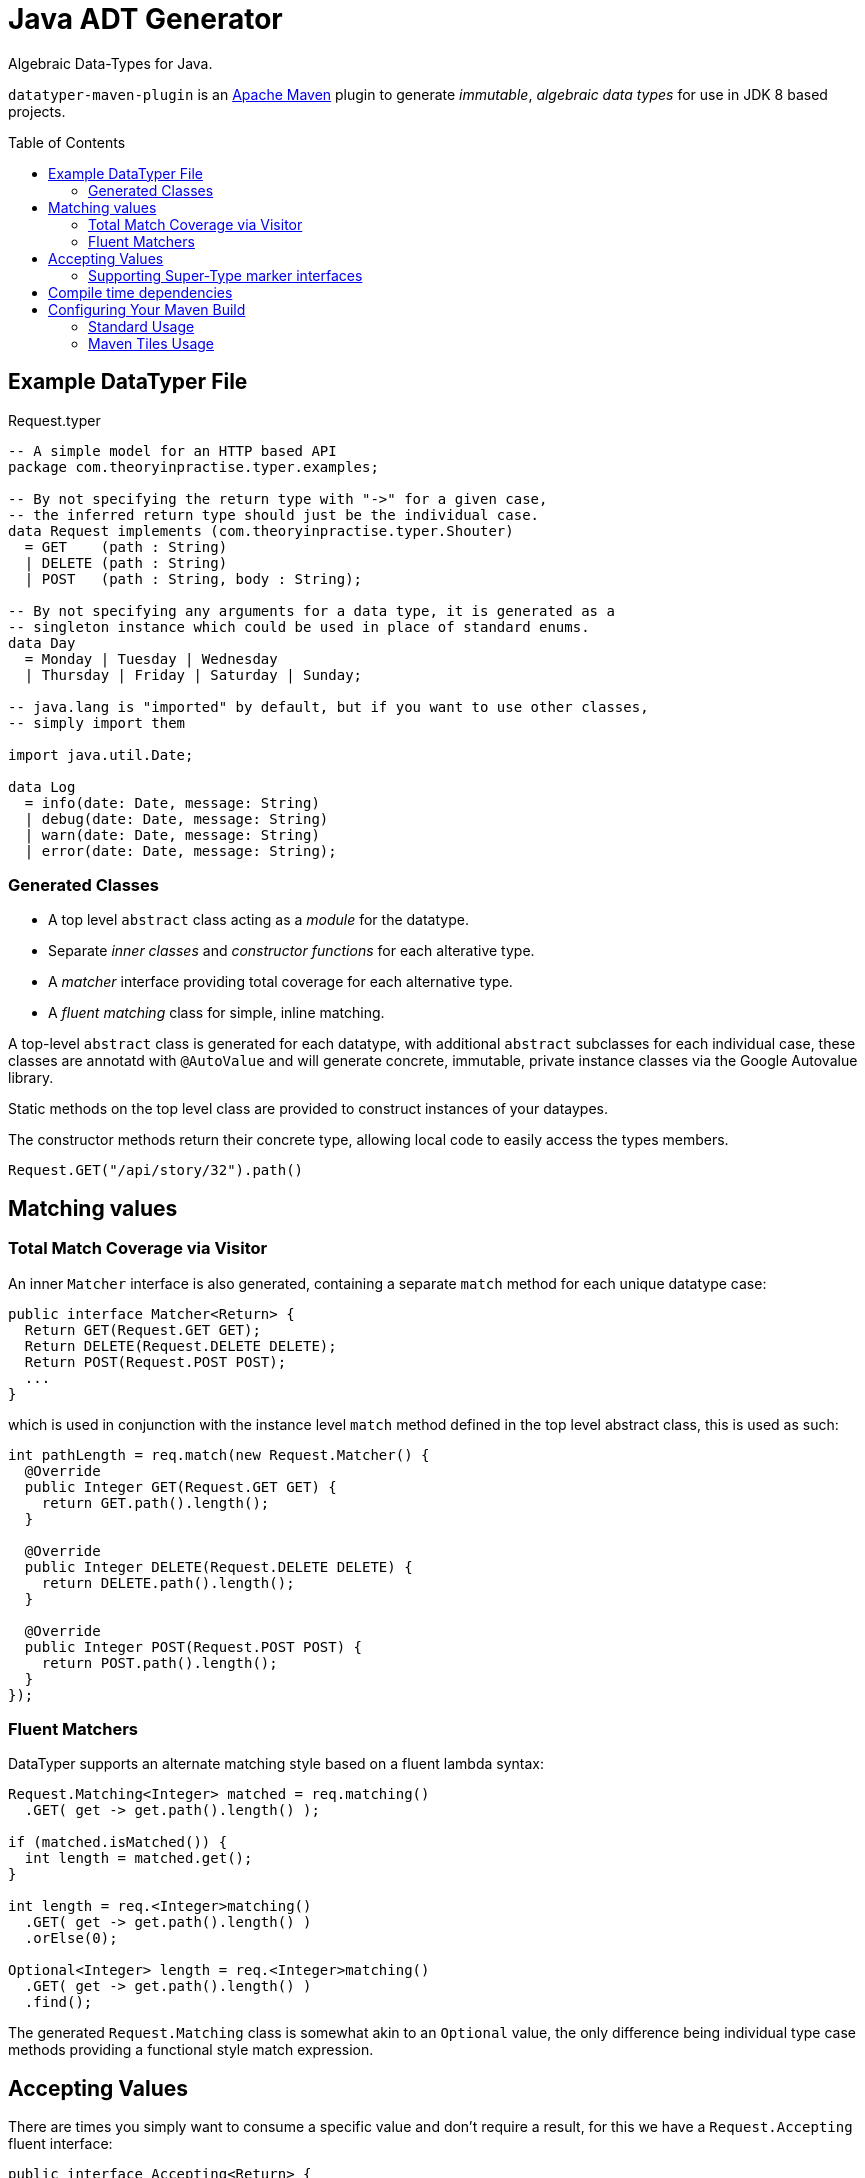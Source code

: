 # Java ADT Generator
:toc:
:toc-placement: preamble

Algebraic Data-Types for Java.

`datatyper-maven-plugin` is an http://maven.apache.org[Apache Maven] plugin to generate _immutable_, _algebraic data types_ for use in JDK 8 based projects.

## Example DataTyper File

.Request.typer
[source,haskell]
----
-- A simple model for an HTTP based API
package com.theoryinpractise.typer.examples;

-- By not specifying the return type with "->" for a given case,
-- the inferred return type should just be the individual case.
data Request implements (com.theoryinpractise.typer.Shouter)
  = GET    (path : String)
  | DELETE (path : String)
  | POST   (path : String, body : String);

-- By not specifying any arguments for a data type, it is generated as a
-- singleton instance which could be used in place of standard enums.
data Day
  = Monday | Tuesday | Wednesday
  | Thursday | Friday | Saturday | Sunday;

-- java.lang is "imported" by default, but if you want to use other classes,
-- simply import them

import java.util.Date;

data Log
  = info(date: Date, message: String)
  | debug(date: Date, message: String)
  | warn(date: Date, message: String)
  | error(date: Date, message: String);
----

### Generated Classes

* A top level `abstract` class acting as a _module_ for the datatype.
* Separate _inner classes_ and _constructor functions_ for each alterative type.
* A _matcher_ interface providing total coverage for each alternative type.
* A _fluent matching_ class for simple, inline matching.

A top-level `abstract` class is generated for each datatype, with additional `abstract` subclasses for each individual case, these classes are annotatd with `@AutoValue` and will generate concrete, immutable, private instance classes via the Google Autovalue library.

Static methods on the top level class are provided to construct instances of your dataypes.

The constructor methods return their concrete type, allowing local code to easily access the types members.

----
Request.GET("/api/story/32").path()
----


## Matching values

### Total Match Coverage via Visitor

An inner `Matcher` interface is also generated, containing a separate `match` method for each unique datatype case:

[source,java]
----
public interface Matcher<Return> {
  Return GET(Request.GET GET);
  Return DELETE(Request.DELETE DELETE);
  Return POST(Request.POST POST);
  ...
}
----

which is used in conjunction with the instance level `match` method defined in the top level abstract class, this is used as such:

[source,java]
----
int pathLength = req.match(new Request.Matcher() {
  @Override
  public Integer GET(Request.GET GET) {
    return GET.path().length();
  }

  @Override
  public Integer DELETE(Request.DELETE DELETE) {
    return DELETE.path().length();
  }

  @Override
  public Integer POST(Request.POST POST) {
    return POST.path().length();
  }
});

----

### Fluent Matchers

DataTyper supports an alternate matching style based on a fluent lambda syntax:

[source,java]
----
Request.Matching<Integer> matched = req.matching()
  .GET( get -> get.path().length() );

if (matched.isMatched()) {
  int length = matched.get();
}

int length = req.<Integer>matching()
  .GET( get -> get.path().length() )
  .orElse(0);

Optional<Integer> length = req.<Integer>matching()
  .GET( get -> get.path().length() )
  .find();

----

The generated `Request.Matching` class is somewhat akin to an `Optional` value, the only difference being individual type case methods providing a functional style match expression.


## Accepting Values

There are times you simply want to consume a specific value and don't require a result, for this we have a `Request.Accepting` fluent interface:

[source,java]
----
public interface Accepting<Return> {
  void GET(Request.GET GET);
  void DELETE(Request.DELETE DELETE);
  void POST(Request.POST POST);
  ...
}
----

and is used:

[source,java]
----
Request.Matching<Integer> matched = req.accepting()
  .DELETE( delete -> handleDeleting(delete.path()) )
  .orElse(req -> throw UnsupportedOperation("lol wut?"));

----


### Supporting Super-Type marker interfaces

[source,java]
----
data SomeType implements (some.marker.Interface, some.other.Interface)
  = Value();
----

Data Type declarations define a list of Java class names that the base class should `implement`. These classes *MUST* be interfaces, and only contain `static` or `default` methods ( otherwise the generated code will be fail to compile ).

[NOTE]
====
I really don't like the `())` style syntax, but as yet I'm not sure yet how to get the  https://github.com/jparsec/jparsec[jparsec] parser library to terminate the CSV list without failing the parse. This is being tracked as https://github.com/talios/datatyper/issues/8[issue #8].
====

## Compile time dependencies

The code generated by `datatyper-maven-plugin` uses the https://github.com/google/auto/tree/master/value[Google Auto-Value] annotations to generate it's immutable classes, so this is required to be listed as a `compile` dependency in your maven project.

NOTE: There are _no_ run-time dependencies introduced by the DataTyper project.


## Configuring Your Maven Build

### Standard Usage

.pom.xml
[source,xml]
----
<plugins>
  <plugin>
    <groupId>com.theoryinpractise.datatyper</groupId>
    <artifactId>datatyper-maven-plugin</artifactId>
    <version>1.0.1</version>
    <executions>
      <execution>
        <id>datatyper</id>
        <goals>
          <goal>datatyper</goal>
        </goals>
      </execution>
    </executions>
  </plugin>
</plugins>
...
<dependencies>
  <dependency>
    <groupId>com.google.auto.value</groupId>
    <artifactId>auto-value</artifactId>
    <version>1.3</version>
    <scope>provided</scope>
  </dependency>
</dependencies>
----

### Maven Tiles Usage

[source,xml]
----
<plugins>
  <plugin>
    <groupId>io.repaint.maven</groupId>
    <artifactId>tiles-maven-plugin</artifactId>
    <version>2.10</version>
    <extensions>true</extensions>
    <configuration>
      <tiles>
        <tile>com.theoryinpractise.datatyper:datatyper-maven-tile:[1.0.0,2.0.0)</tile>
      </tiles>
    </configuration>
  </plugin>
</plugins>
----
